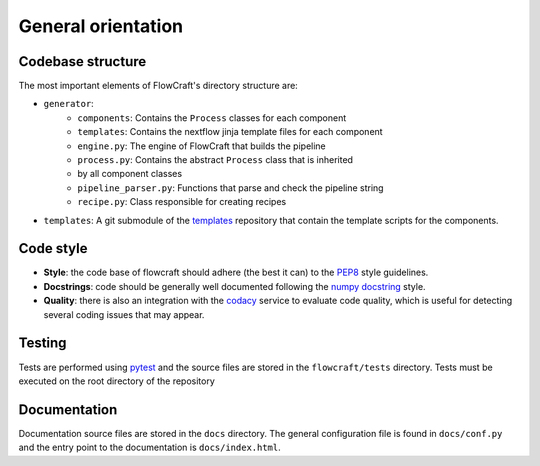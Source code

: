 General orientation
===================

Codebase structure
------------------

The most important elements of FlowCraft's directory structure are:

- ``generator``:
    - ``components``: Contains the ``Process`` classes for each component
    - ``templates``: Contains the nextflow jinja template files for each component
    - ``engine.py``: The engine of FlowCraft that builds the pipeline
    - ``process.py``: Contains the abstract ``Process`` class that is inherited
    - by all component classes
    - ``pipeline_parser.py``: Functions that parse and check the pipeline string
    - ``recipe.py``: Class responsible for creating recipes
- ``templates``: A git submodule of the `templates`_ repository that contain
  the template scripts for the components.

.. _templates: https://github.com/ODiogoSilva/templates


Code style
----------

- **Style**:  the code base of flowcraft should adhere (the best it can) to
  the `PEP8`_ style guidelines.
- **Docstrings**: code should be generally well documented following the
  `numpy docstring`_ style.
- **Quality**: there is also an integration with the `codacy`_ service to
  evaluate code quality, which is useful for detecting several coding
  issues that may appear.


Testing
-------

Tests are performed using `pytest`_ and the source files are stored in the
``flowcraft/tests`` directory. Tests must be executed on the root directory
of the repository

Documentation
-------------

Documentation source files are stored in the ``docs`` directory. The general
configuration file is found in ``docs/conf.py`` and the entry
point to the documentation is ``docs/index.html``.


.. _pytest: https://docs.pytest.org/en/latest/
.. _PEP8: https://www.python.org/dev/peps/pep-0008/
.. _numpy docstring: https://numpydoc.readthedocs.io/en/latest/format.html
.. _codacy: https://app.codacy.com/app/o.diogosilva/assemblerflow/dashboard